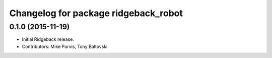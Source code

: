^^^^^^^^^^^^^^^^^^^^^^^^^^^^^^^^^^^^^
Changelog for package ridgeback_robot
^^^^^^^^^^^^^^^^^^^^^^^^^^^^^^^^^^^^^

0.1.0 (2015-11-19)
------------------
* Initial Ridgeback release.
* Contributors: Mike Purvis, Tony Baltovski
